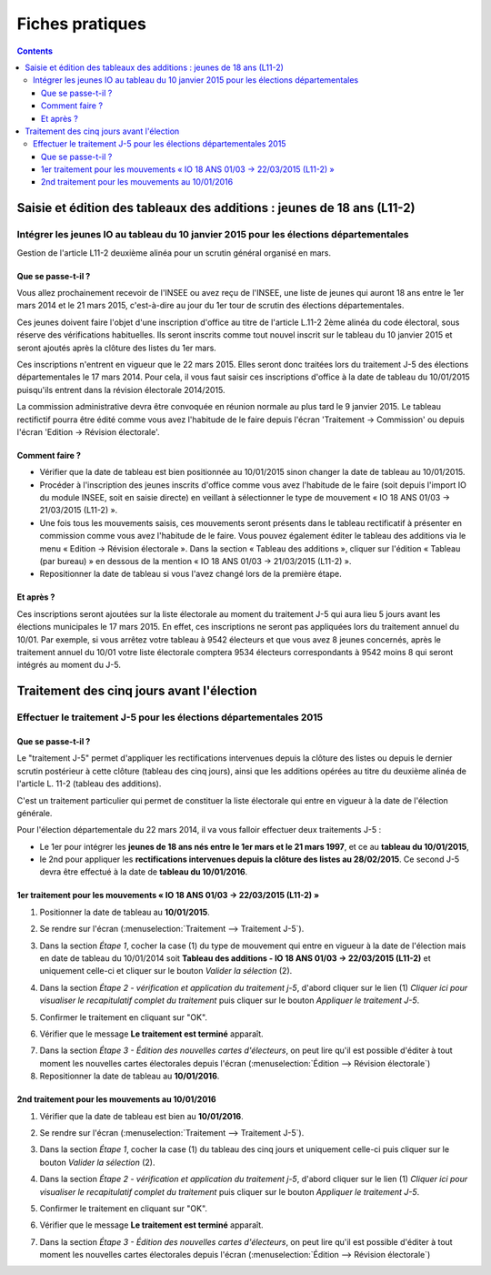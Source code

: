 .. _fiches_pratiques:

################
Fiches pratiques
################


.. contents::


***********************************************************************
Saisie et édition des tableaux des additions : jeunes de 18 ans (L11-2)
***********************************************************************

Intégrer les jeunes IO au tableau du 10 janvier 2015 pour les élections départementales
=======================================================================================

Gestion de l'article L11-2 deuxième alinéa pour un scrutin général organisé 
en mars.

Que se passe-t-il ?
-------------------

Vous allez prochainement recevoir de l'INSEE ou avez reçu de l'INSEE, une 
liste de jeunes qui auront 18 ans entre le 1er mars 2014 et le 21 mars 2015,
c'est-à-dire au jour du 1er tour de scrutin des élections départementales.

Ces jeunes doivent faire l'objet d'une inscription d'office au titre de 
l'article L.11-2 2ème alinéa du code électoral, sous réserve des vérifications
habituelles. Ils seront inscrits comme tout nouvel inscrit sur le tableau du 
10 janvier 2015 et seront ajoutés après la clôture des listes du 1er mars.

Ces inscriptions n'entrent en vigueur que le 22 mars 2015. Elles seront donc 
traitées lors du traitement J-5 des élections départementales le 17 mars 2014.
Pour cela, il vous faut saisir ces inscriptions d'office à la date de tableau
du 10/01/2015 puisqu'ils entrent dans la révision électorale 2014/2015.

La commission administrative devra être convoquée en réunion normale au plus
tard le 9 janvier 2015. Le tableau rectifictif pourra être édité comme vous avez 
l'habitude de le faire depuis l'écran 'Traitement -> Commission' ou depuis
l'écran 'Edition -> Révision électorale'.


Comment faire ?
---------------

* Vérifier que la date de tableau est bien positionnée au 10/01/2015 sinon 
  changer la date de tableau au 10/01/2015.

* Procéder à l'inscription des jeunes inscrits d'office comme vous avez 
  l'habitude de le faire (soit depuis l'import IO du module INSEE, soit en 
  saisie directe) en veillant à sélectionner le type de mouvement « IO 18 ANS 
  01/03 -> 21/03/2015 (L11-2) ».

* Une fois tous les mouvements saisis, ces mouvements seront présents dans le
  tableau rectificatif à présenter en commission comme vous avez l'habitude 
  de le faire. Vous pouvez également éditer le tableau des additions via le 
  menu « Edition → Révision électorale ». Dans la section « Tableau des 
  additions », cliquer sur l'édition « Tableau (par bureau) » en dessous de la
  mention « IO 18 ANS 01/03 -> 21/03/2015 (L11-2) ». 

* Repositionner la date de tableau si vous l'avez changé lors de la première
  étape.


Et après ?
----------

Ces inscriptions seront ajoutées sur la liste électorale au moment du traitement
J-5 qui aura lieu 5 jours avant les élections municipales le 17 mars 2015. En 
effet, ces inscriptions ne seront pas appliquées lors du traitement annuel du 
10/01. Par exemple, si vous arrêtez votre tableau à 9542 électeurs et que vous
avez 8 jeunes concernés, après le traitement annuel du 10/01 votre liste 
électorale comptera 9534 électeurs correspondants à 9542 moins 8 qui seront 
intégrés au moment du J-5.

******************************************
Traitement des cinq jours avant l'élection
******************************************

Effectuer le traitement J-5 pour les élections départementales 2015
===================================================================

Que se passe-t-il ?
-------------------

Le "traitement J-5" permet d'appliquer les rectifications intervenues depuis la
clôture des listes ou depuis le dernier scrutin postérieur à cette clôture 
(tableau des cinq jours), ainsi que les additions opérées au titre du deuxième
alinéa de l'article L. 11-2 (tableau des additions). 

C'est un traitement particulier qui permet de constituer la liste électorale qui 
entre en vigueur à la date de l'élection générale. 

Pour l'élection départementale du 22 mars 2014, il va vous falloir effectuer deux 
traitements J-5 :

* Le 1er pour intégrer les **jeunes de 18 ans nés entre le 1er mars et le 21 mars 
  1997**, et ce au **tableau du 10/01/2015**,

* le 2nd pour appliquer les **rectifications intervenues depuis la clôture des 
  listes au 28/02/2015**. Ce second J-5 devra être effectué à la date de **tableau 
  du 10/01/2016**.


1er traitement pour les mouvements « IO 18 ANS 01/03 -> 22/03/2015 (L11-2) »
----------------------------------------------------------------------------

1. Positionner la date de tableau au **10/01/2015**.

.. image:: traitementj5_datedetableau_20140110.png

2. Se rendre sur l'écran (:menuselection:`Traitement --> Traitement J-5`).

.. image:: traitementj5_menu_traitement_traitementj5.png

3. Dans la section `Étape 1`, cocher la case (1) du type de mouvement qui entre en
   vigueur à la date de l'élection mais en date de tableau du 10/01/2014 soit
   **Tableau des additions - IO 18 ANS 01/03 -> 22/03/2015 (L11-2)** et 
   uniquement celle-ci et cliquer sur le bouton `Valider la sélection` (2).

.. image:: traitementj5_trt1_validerselection.png

4. Dans la section `Étape 2 - vérification et application du traitement j-5`,
   d'abord cliquer sur le lien (1) `Cliquer ici pour visualiser le 
   recapitulatif complet du traitement` puis cliquer sur le bouton `Appliquer 
   le traitement J-5`.

.. image:: traitementj5_trt1_validertraitement.png

5. Confirmer le traitement en cliquant sur "OK".

.. image:: traitementj5_trt1_confirmation.png

6. Vérifier que le message **Le traitement est terminé** apparaît.

.. image:: traitementj5_trt1_messagevalidation.png

7. Dans la section `Étape 3 - Édition des nouvelles cartes d'électeurs`, on 
   peut lire qu'il est possible d'éditer à tout moment les nouvelles cartes 
   électorales depuis l'écran 
   (:menuselection:`Édition --> Révision électorale`)

8. Repositionner la date de tableau au **10/01/2016**.

.. image:: traitementj5_datedetableau_20150110.png


2nd traitement pour les mouvements au 10/01/2016
------------------------------------------------

1. Vérifier que la date de tableau est bien au **10/01/2016**.

.. image:: traitementj5_datedetableau_20150110.png

2. Se rendre sur l'écran (:menuselection:`Traitement --> Traitement J-5`).

.. image:: traitementj5_menu_traitement_traitementj5.png

3. Dans la section `Étape 1`, cocher la case (1) du tableau des cinq jours et 
   uniquement celle-ci puis cliquer sur le bouton `Valider la sélection` (2).

.. image:: traitementj5_trt2_validerselection.png

4. Dans la section `Étape 2 - vérification et application du traitement j-5`,
   d'abord cliquer sur le lien (1) `Cliquer ici pour visualiser le 
   recapitulatif complet du traitement` puis cliquer sur le bouton `Appliquer 
   le traitement J-5`.

.. image:: traitementj5_trt2_validertraitement.png

5. Confirmer le traitement en cliquant sur "OK".

.. image:: traitementj5_trt2_confirmation.png

6. Vérifier que le message **Le traitement est terminé** apparaît.

.. image:: traitementj5_trt2_messagevalidation.png

7. Dans la section `Étape 3 - Édition des nouvelles cartes d'électeurs`, on 
   peut lire qu'il est possible d'éditer à tout moment les nouvelles cartes 
   électorales depuis l'écran 
   (:menuselection:`Édition --> Révision électorale`)
